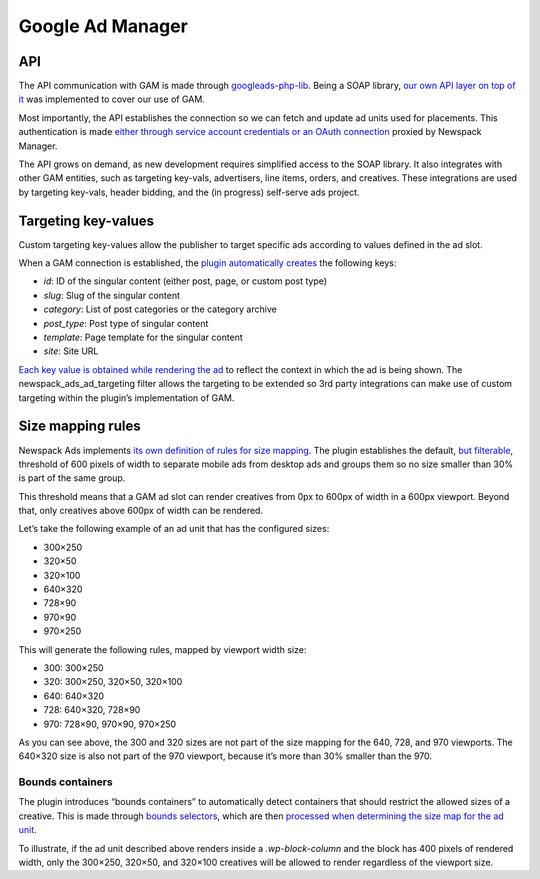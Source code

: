 #######
Google Ad Manager
#######

API
---

The API communication with GAM is made through `googleads-php-lib`_. Being a SOAP library, `our own API layer on top of it`_ was implemented to cover our use of GAM.

.. _googleads-php-lib: https://github.com/googleads/googleads-php-lib
.. _our own API layer on top of it: classes/Newspack-Ads-Providers-GAM-Api.html

Most importantly, the API establishes the connection so we can fetch and update ad units used for placements. This authentication is made `either through service account credentials or an OAuth connection`_ proxied by Newspack Manager.

.. _either through service account credentials or an OAuth connection: classes/Newspack-Ads-Providers-GAM-Model.html#method_get_api

The API grows on demand, as new development requires simplified access to the SOAP library. It also integrates with other GAM entities, such as targeting key-vals, advertisers, line items, orders, and creatives. These integrations are used by targeting key-vals, header bidding, and the (in progress) self-serve ads project.

Targeting key-values
--------------------

.. image:: /docs-assets/gam-1.webp

Custom targeting key-values allow the publisher to target specific ads according to values defined in the ad slot.

When a GAM connection is established, the `plugin automatically creates`_ the following keys:

.. _plugin automatically creates: classes/Newspack-Ads-Providers-GAM-Api-Targeting-Keys.html

- `id`: ID of the singular content (either post, page, or custom post type)
- `slug`: Slug of the singular content
- `category`: List of post categories or the category archive
- `post_type`: Post type of singular content
- `template`: Page template for the singular content
- `site`: Site URL

`Each key value is obtained while rendering the ad`_ to reflect the context in which the ad is being shown. The newspack_ads_ad_targeting filter allows the targeting to be extended so 3rd party integrations can make use of custom targeting within the plugin’s implementation of GAM.

.. _Each key value is obtained while rendering the ad: classes/Newspack-Ads-Providers-GAM-Model.html#method_get_ad_targeting

Size mapping rules
------------------

Newspack Ads implements `its own definition of rules for size mapping`_. The plugin establishes the default, `but filterable`_, threshold of 600 pixels of width to separate mobile ads from desktop ads and groups them so no size smaller than 30% is part of the same group.

.. _its own definition of rules for size mapping: classes/Newspack-Ads-Providers-GAM-Model.html#method_get_responsive_size_map
.. _but filterable: classes/Newspack-Ads-Providers-GAM-Model.html#method_get_ad_unit_size_map

This threshold means that a GAM ad slot can render creatives from 0px to 600px of width in a 600px viewport. Beyond that, only creatives above 600px of width can be rendered.

Let’s take the following example of an ad unit that has the configured sizes:

- 300×250
- 320×50
- 320×100
- 640×320
- 728×90
- 970×90
- 970×250

This will generate the following rules, mapped by viewport width size:

- 300: 300×250
- 320: 300×250, 320×50, 320×100
- 640: 640×320
- 728: 640×320, 728×90
- 970: 728×90, 970×90, 970×250

As you can see above, the 300 and 320 sizes are not part of the size mapping for the 640, 728, and 970 viewports. The 640×320 size is also not part of the 970 viewport, because it’s more than 30% smaller than the 970.

Bounds containers
^^^^^^^^^^^^^^^^^

The plugin introduces “bounds containers” to automatically detect containers that should restrict the allowed sizes of a creative. This is made through `bounds selectors`_, which are then `processed when determining the size map for the ad unit`_.

.. _bounds selectors: classes/Newspack-Ads-Providers-GAM-Scripts.html#method_insert_gpt_footer_script
.. _processed when determining the size map for the ad unit: classes/Newspack-Ads-Providers-GAM-Scripts.html#method_print_gpt_script

To illustrate, if the ad unit described above renders inside a `.wp-block-column` and the block has 400 pixels of rendered width, only the 300×250, 320×50, and 320×100 creatives will be allowed to render regardless of the viewport size.
